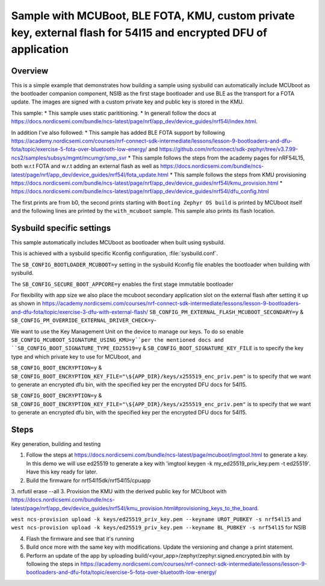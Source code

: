 Sample with MCUBoot, BLE FOTA, KMU, custom private key, external flash for 54l15 and encrypted DFU of application
###################

Overview
********

This is a simple example that demonstrates how building a sample using sysbuild can automatically include MCUboot as the bootloader companion component, 
NSIB as the first stage bootloader and use BLE as the transport for a FOTA update. The images are signed with a custom private key and
public key is stored in the KMU.

This sample:
* This sample uses static parititioning. 
* In generall follow the docs at https://docs.nordicsemi.com/bundle/ncs-latest/page/nrf/app_dev/device_guides/nrf54l/index.html.

In addition I've also followed:
* This sample has added BLE FOTA support by following https://academy.nordicsemi.com/courses/nrf-connect-sdk-intermediate/lessons/lesson-9-bootloaders-and-dfu-fota/topic/exercise-5-fota-over-bluetooth-low-energy/ and https://github.com/nrfconnect/sdk-zephyr/tree/v3.7.99-ncs2/samples/subsys/mgmt/mcumgr/smp_svr 
* This sample follows the steps from the academy pages for nRF54L15, both w.r.t FOTA and w.r.t adding an external flash as well as https://docs.nordicsemi.com/bundle/ncs-latest/page/nrf/app_dev/device_guides/nrf54l/fota_update.html 
* This sample follows the steps from KMU provisioning https://docs.nordicsemi.com/bundle/ncs-latest/page/nrf/app_dev/device_guides/nrf54l/kmu_provision.html 
* https://docs.nordicsemi.com/bundle/ncs-latest/page/nrf/app_dev/device_guides/nrf54l/dfu_config.html 

The first prints are from b0, the second prints starting with  ``Booting Zephyr OS build`` is printed by MCUboot itself and the following lines are printed by the ``with_mcuboot`` sample.
This sample also prints its flash location.

Sysbuild specific settings
**************************

This sample automatically includes MCUboot as bootloader when built using
sysbuild.

This is achieved with a sysbuild specific Kconfig configuration,
:file:`sysbuild.conf`.

The ``SB_CONFIG_BOOTLOADER_MCUBOOT=y`` setting in the sysbuild Kconfig file
enables the bootloader when building with sysbuild.

The ``SB_CONFIG_SECURE_BOOT_APPCORE=y`` enables the first stage immutable bootloader

For flexibility with app size we also place the mcuboot secondary application slot on the external
flash after setting it up as shown in https://academy.nordicsemi.com/courses/nrf-connect-sdk-intermediate/lessons/lesson-9-bootloaders-and-dfu-fota/topic/exercise-3-dfu-with-external-flash/
``SB_CONFIG_PM_EXTERNAL_FLASH_MCUBOOT_SECONDARY=y`` & ``SB_CONFIG_PM_OVERRIDE_EXTERNAL_DRIVER_CHECK=y``-

We want to use the Key Management Unit on the device to manage our keys. To do so enable ``SB_CONFIG_MCUBOOT_SIGNATURE_USING_KMU=y``per the mentioned docs and 
``SB_CONFIG_BOOT_SIGNATURE_TYPE_ED25519=y`` & ``SB_CONFIG_BOOT_SIGNATURE_KEY_FILE`` is to specify the key type and which private key to use for MCUboot, and

``SB_CONFIG_BOOT_ENCRYPTION=y`` & ``SB_CONFIG_BOOT_ENCRYPTION_KEY_FILE="\${APP_DIR}/keys/x255519_enc_priv.pem"`` is to specify that we want to generate an encrypted dfu bin, 
with the specified key per the encrypted DFU docs for 54l15.

``SB_CONFIG_BOOT_ENCRYPTION=y`` & ``SB_CONFIG_BOOT_ENCRYPTION_KEY_FILE="\${APP_DIR}/keys/x255519_enc_priv.pem"`` is to specify that we want to generate an encrypted dfu bin, 
with the specified key per the encrypted DFU docs for 54l15.

Steps 
**************************
Key generation, building and testing

1. Follow the steps at https://docs.nordicsemi.com/bundle/ncs-latest/page/mcuboot/imgtool.html to generate a key. In this demo we will use ed25519 to generate a key with 'imgtool keygen -k my_ed25519_priv_key.pem -t ed25519'. Have this key ready for later.
2. Build the firmware for nrf54l15dk/nrf54l15/cpuapp
3. nrfutil erase --all 
3. Provision the KMU with the derived public key for MCUboot with https://docs.nordicsemi.com/bundle/ncs-latest/page/nrf/app_dev/device_guides/nrf54l/kmu_provision.html#provisioning_keys_to_the_board.

``west ncs-provision upload -k keys/ed25519_priv_key.pem --keyname UROT_PUBKEY -s nrf54l15`` and ``west ncs-provision upload -k keys/ed25519_priv_key.pem --keyname BL_PUBKEY -s nrf54l15`` for NSIB

4. Flash the firmware and see that it's running
5. Build once more with the same key with modifications. Update the versioning and change a print statement.
6. Perform an update of the app by uploading build/<your_app>/zephyr/zephyr.signed.encrypted.bin with by following the steps in https://academy.nordicsemi.com/courses/nrf-connect-sdk-intermediate/lessons/lesson-9-bootloaders-and-dfu-fota/topic/exercise-5-fota-over-bluetooth-low-energy/ 

